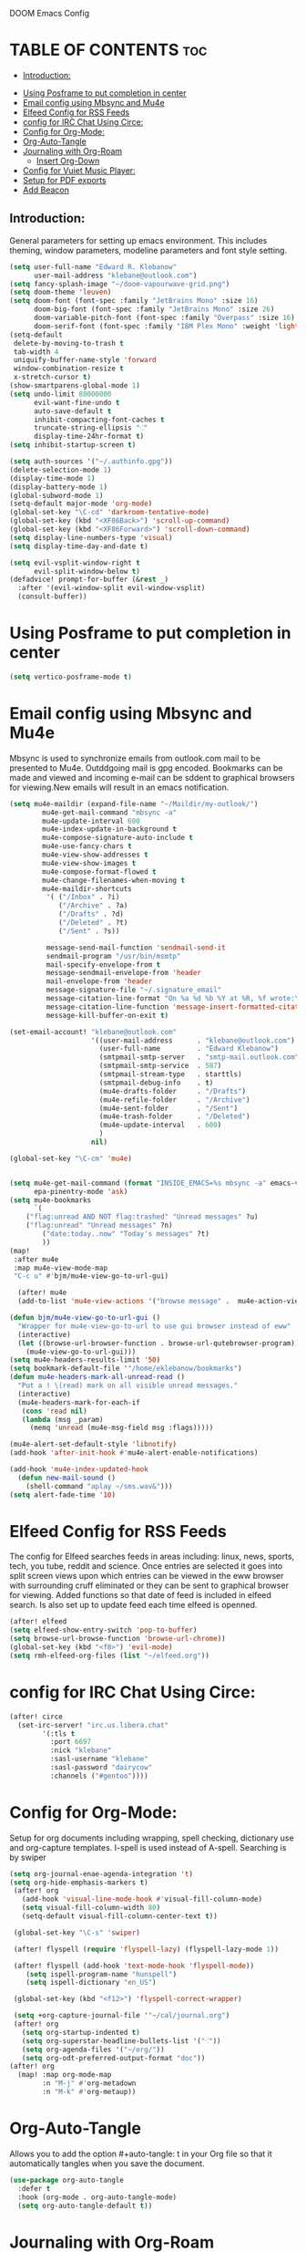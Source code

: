 DOOM Emacs Config
#+PROPERTY: header-args :tangle /home/eklebanow/.doom.d/config.el
#+auto_tangle: t
* TABLE OF CONTENTS :toc:
  - [[#introduction][Introduction:]]
- [[#using-posframe-to-put-completion-in-center][Using Posframe to put completion in center]]
- [[#email-config-using-mbsync-and-mu4e][Email config using Mbsync and Mu4e]]
- [[#elfeed-config-for-rss-feeds][Elfeed Config for RSS Feeds]]
- [[#config-for-irc-chat-using-circe][config for IRC Chat Using Circe:]]
- [[#config-for-org-mode][Config for Org-Mode:]]
-  [[#org-auto-tangle][Org-Auto-Tangle]]
- [[#journaling-with-org-roam][Journaling with Org-Roam]]
  - [[#insert-org-down][Insert Org-Down]]
- [[#config-for-vuiet-music-player][Config for Vuiet Music Player:]]
- [[#setup-for-pdf-exports][Setup for PDF exports]]
- [[#add-beacon][Add Beacon]]

** Introduction:
General parameters for setting up emacs environment. This includes theming, window parameters, modeline parameters and font style setting.

#+begin_src emacs-lisp
(setq user-full-name "Edward R. Klebanow"
      user-mail-address "klebane@outlook.com")
(setq fancy-splash-image "~/doom-vapourwave-grid.png")
(setq doom-theme 'leuven)
(setq doom-font (font-spec :family "JetBrains Mono" :size 16)
      doom-big-font (font-spec :family "JetBrains Mono" :size 26)
      doom-variable-pitch-font (font-spec :family "Overpass" :size 16)
      doom-serif-font (font-spec :family "IBM Plex Mono" :weight 'light))
(setq-default
 delete-by-moving-to-trash t
 tab-width 4
 uniquify-buffer-name-style 'forward
 window-combination-resize t
 x-stretch-cursor t)
(show-smartparens-global-mode 1)
(setq undo-limit 80000000
      evil-want-fine-undo t
      auto-save-default t
      inhibit-compacting-font-caches t
      truncate-string-ellipsis "⁖"
      display-time-24hr-format t)
(setq inhibit-startup-screen t)

(setq auth-sources '("~/.authinfo.gpg"))
(delete-selection-mode 1)
(display-time-mode 1)
(display-battery-mode 1)
(global-subword-mode 1)
(setq-default major-mode 'org-mode)
(global-set-key "\C-cd" 'darkroom-tentative-mode)
(global-set-key (kbd "<XF86Back>") 'scroll-up-command)
(global-set-key (kbd "<XF86Forward>") 'scroll-down-command)
(setq display-line-numbers-type 'visual)
(setq display-time-day-and-date t)

(setq evil-vsplit-window-right t
      evil-split-window-below t)
(defadvice! prompt-for-buffer (&rest _)
  :after '(evil-window-split evil-window-vsplit)
  (consult-buffer))
#+end_src
* Using Posframe to put completion in center
#+begin_src emacs-lisp
(setq vertico-posframe-mode t)
#+end_src
* Email config using Mbsync and Mu4e
Mbsync is used to synchronize emails from outlook.com mail to be presented to Mu4e.  Outddgoing mail is gpg encoded. Bookmarks can be made and viewed and incoming e-mail can be sddent to graphical browsers for viewing.New emails will result in an emacs notification.

#+begin_src emacs-lisp
(setq mu4e-maildir (expand-file-name "~/Maildir/my-outlook/")
        mu4e-get-mail-command "mbsync -a"
        mu4e-update-interval 600
        mu4e-index-update-in-background t
        mu4e-compose-signature-auto-include t
        mu4e-use-fancy-chars t
        mu4e-view-show-addresses t
        mu4e-view-show-images t
        mu4e-compose-format-flowed t
        mu4e-change-filenames-when-moving t
        mu4e-maildir-shortcuts
         '( ("/Inbox" . ?i)
            ("/Archive" . ?a)
            ("/Drafts" . ?d)
            ("/Deleted" . ?t)
            ("/Sent" . ?s))

         message-send-mail-function 'sendmail-send-it
         sendmail-program "/usr/bin/msmtp"
         mail-specify-envelope-from t
         message-sendmail-envelope-from 'header
         mail-envelope-from 'header
         message-signature-file "~/.signature_email"
         message-citation-line-format "On %a %d %b %Y at %R, %f wrote:\n"
         message-citation-line-function 'message-insert-formatted-citation-line
         message-kill-buffer-on-exit t)

(set-email-account! "klebane@outlook.com"
                    '((user-mail-address      . "klebane@outlook.com")
                      (user-full-name         . "Edward Klebanow")
                      (smtpmail-smtp-server   . "smtp-mail.outlook.com")
                      (smtpmail-smtp-service  . 587)
                      (smtpmail-stream-type   . starttls)
                      (smtpmail-debug-info    . t)
                      (mu4e-drafts-folder     . "/Drafts")
                      (mu4e-refile-folder     . "/Archive")
                      (mu4e-sent-folder       . "/Sent")
                      (mu4e-trash-folder      . "/Deleted")
                      (mu4e-update-interval   . 600)
                      )
                    nil)

(global-set-key "\C-cm" 'mu4e)


(setq mu4e-get-mail-command (format "INSIDE_EMACS=%s mbsync -a" emacs-version)
      epa-pinentry-mode 'ask)
(setq mu4e-bookmarks
      `(
	("flag:unread AND NOT flag:trashed" "Unread messages" ?u)
	("flag:unread" "Unread messages" ?n)
        ("date:today..now" "Today's messages" ?t)
        ))
(map!
 :after mu4e
 :map mu4e-view-mode-map
 "C-c u" #'bjm/mu4e-view-go-to-url-gui)

  (after! mu4e
  (add-to-list 'mu4e-view-actions '("browse message" .  mu4e-action-view-in-browser)))

(defun bjm/mu4e-view-go-to-url-gui ()
  "Wrapper for mu4e-view-go-to-url to use gui browser instead of eww"
  (interactive)
  (let ((browse-url-browser-function . browse-url-qutebrowser-program))
    (mu4e-view-go-to-url-gui)))
(setq mu4e-headers-results-limit '50)
(setq bookmark-default-file '"/home/eklebanow/bookmarks")
(defun mu4e-headers-mark-all-unread-read ()
  "Put a ! \(read) mark on all visible unread messages."
  (interactive)
  (mu4e-headers-mark-for-each-if
   (cons 'read nil)
   (lambda (msg _param)
     (memq 'unread (mu4e-msg-field msg :flags)))))

(mu4e-alert-set-default-style 'libnotify)
(add-hook 'after-init-hook #'mu4e-alert-enable-notifications)

(add-hook 'mu4e-index-updated-hook
  (defun new-mail-sound ()
    (shell-command "aplay ~/sms.wav&")))
(setq alert-fade-time '10)
#+end_src

#+RESULTS:
| mu4e~headers-maybe-auto-update | mu4e-alert-notify-unread-mail-async | mu4e-alert-update-mail-count-modeline | new-mail-sound | mu4e~headers-index-updated-hook-fn |

* Elfeed Config for RSS Feeds
 The config for Elfeed searches feeds in areas including: linux, news, sports, tech, you tube, reddit and science.  Once entries are selected it goes into split screen views upon which entries can be viewed in the eww browser with surrounding cruff eliminated or they can be sent to graphical browser for viewing. Added functions so that date of feed is included in elfeed search. Is also set up to update feed each time elfeed is openned.
#+begin_src emacs-lisp
(after! elfeed
(setq elfeed-show-entry-switch 'pop-to-buffer)
(setq browse-url-browse-function 'browse-url-chrome))
(global-set-key (kbd "<f8>") 'evil-mode)
(setq rmh-elfeed-org-files (list "~/elfeed.org"))
#+end_src

* config for IRC Chat Using Circe:
#+begin_src emacs-lisp
(after! circe
  (set-irc-server! "irc.us.libera.chat"
	    '(:tls t
	      :port 6697
	      :nick "klebane"
	      :sasl-username "klebane"
	      :sasl-password "dairycow"
	      :channels ("#gentoo"))))
#+end_src
* Config for Org-Mode:
Setup for org documents including wrapping, spell checking, dictionary use and org-capture templates.  I-spell is used instead of A-spell.  Searching is by swiper
#+begin_src emacs-lisp
(setq org-journal-enae-agenda-integration 't)
(setq org-hide-emphasis-markers t)
 (after! org
   (add-hook 'visual-line-mode-hook #'visual-fill-column-mode)
   (setq visual-fill-column-width 80)
   (setq-default visual-fill-column-center-text t))

 (global-set-key "\C-s" 'swiper)

 (after! flyspell (require 'flyspell-lazy) (flyspell-lazy-mode 1))

 (after! flyspell (add-hook 'text-mode-hook 'flyspell-mode))
    (setq ispell-program-name "hunspell")
    (setq ispell-dictionary "en_US")

 (global-set-key (kbd "<f12>") 'flyspell-correct-wrapper)

 (setq +org-capture-journal-file '"~/cal/journal.org")
 (after! org
   (setq org-startup-indented t)
   (setq org-superstar-headline-bullets-list '("⁖"))
   (setq org-agenda-files '("~/org/"))
   (setq org-odt-preferred-output-format "doc"))
(after! org
  (map! :map org-mode-map
        :n "M-j" #'org-metadown
        :n "M-k" #'org-metaup))
#+end_src
*  Org-Auto-Tangle

Allows you to add the option #+auto-tangle: t in your Org file so that it automatically tangles when you save the document.
#+begin_src emacs-lisp
(use-package org-auto-tangle
  :defer t
  :hook (org-mode . org-auto-tangle-mode)
  (setq org-auto-tangle-default t))
 #+end_src
* Journaling with Org-Roam
 Org-Roam is set up to be my second brain.  I can capture information on a certain   te and time and then revisit it as necessary...no memory required
  #+begin_src emacs-lisp
(after! org
   (use-package! org-roam
     :init
     (setq org-roam-v2-ack t)
 ;
     (map! :leader
         :prefix "n"
         :desc "org-roam" "l" #'org-roam-buffer-toggle
         :desc "org-roam-node-insert" "i" #'org-roam-node-insert
         :desc "org-roam-node-find" "f" #'org-roam-node-find
         :desc "org-roam-ref-find" "r" #'org-roam-ref-find
         :desc "org-roam-show-graph" "g" #'org-roam-show-graph
         :desc "org-roam-capture" "c" #'org-roam-capture)
 :config
 (org-roam-setup)))

   (add-hook 'org-roam-mode-hook #'turn-on-visual-line-mode)
   (setq org-roam-capture-templates
         '(("d" "default" plain
            "%?"
            :if-new (file+head "${slug}.org"
                               "#+title: ${title}\n")
            :unnarrowed t)))
(use-package! org-roam-dailies
  :init
  (map! :leader
        :prefix "n"
        :desc "org-roam-dailies-capture-today" "j" #'org-roam-dailies-capture-today)
  :custom
  (org-roam-directory "~/RoamNotes")
  (org-roam-completion-everywhere t)
  (org-roam-dailies-capture-templates
    '(("d" "default" entry "* %<%I:%M %p>: %?"
       :if-new (file+head "%<%Y-%m-%d>.org" "#+title: %<%Y-%m-%d>\n"))))
  :bind (("C-c n l" . org-roam-buffer-toggle)
         ("C-c n f" . org-roam-node-find)
         ("C-c n i" . org-roam-node-insert)
         :map org-mode-map
         ("C-M-i" . completion-at-point)
         :map org-roam-dailies-map
         ("Y" . org-roam-dailies-capture-yesterday)
         ("T" . org-roam-dailies-capture-tomorrow))
  :bind-keymap
  ("C-c n d" . org-roam-dailies-map)
  :config
  (require 'org-roam-dailies))

  #+end_src
** Insert Org-Down
Allow images including screenshots to be downloaded into org files including via drag and drop.
#+begin_src emacs-lisp
(use-package! org-download
  :after org
  :custom
  (org-download-image-dir "~/org/img/")
  (org-download-screenshot-method "scrot -s %s")   (org-download-method 'directory)
  (org-download-screenshot-file "~/tmp/screenshot.png")   (org-download-heading-lvl 1))
#+end_src
* Config for Vuiet Music Player:
iThe vuiet music player is used with keybindings for shortcuts.
|                          | _DESCRIPTION_                 | _KEYBINDING_ | |----------------------------+-------------------------------+--------------|
| vuiet-next                 | /vuiet-next-track/            | SPC vn       |
| vuiet-previous             | /play previous track/         | SPC vp       |
| vuiet-replay               | /replay track/                | SPC vr       |
| vuiet-play-loved-tracks    | /play loved tracks randomly/  | SPC vl       |
| vuiet-play-loved-track     | /play a specific loved track/ | SPC vtt      |
| vuiet-play-album           | /pick a whole album to play/  | SPC va       |
| vuiet-play-track-search    | /search to find a track/      | SPC vts      |
| vuiet-playing-track-lyrics | /show track lyrics/           | SPC vtl      |

#+begin_src emacs-lisp
(setq vuiet-youtube-dl-command "yt-dlp")
(map! :leader
      (:prefix ("v" . "vuiet")
       :desc "vuiet-stop" "s" #'vuiet-stop
       :desc "vuiet-next" "n" #'vuiet-next
       :desc "vuiet-previous" "p" #'vuiet-previous
       :desc "vuiet-replay" "r" #'vuiet-replay
       :desc "vuiet-play-loved-tracks" "l" #'vuiet-play-loved-tracks
       :desc "vuiet-play-loved-track" "tt" #'vuiet-play-loved-track
       :desc "vuiet-play-album" "a" #'vuiet-play-album
       :desc "vuiet-play-track-search" "ts" #'vuiet-play-track-search
       :desc "vuiet-play-track-lyrics" "tl" #'vuiet-playing-track-lyrics))
#+end_src

#+RESULTS:
: vuiet-playing-track-lyrics

* Setup for PDF exports
Here I use a setup file which is linked to each time a pdf is exported to get beautiful pdf exports.
#+begin_src emacs-lisp
(with-eval-after-load 'ox-latex
(add-to-list 'org-latex-classes
             '("org-plain-latex"
               "\\documentclass{article}
           [NO-DEFAULT-PACKAGES]
           [PACKAGES]
           [EXTRA]"
               ("\\section{%s}" . "\\section*{%s}")
               ("\\subsection{%s}" . "\\subsection*{%s}")
               ("\\subsubsection{%s}" . "\\subsubsection*{%s}")
               ("\\paragraph{%s}" . "\\paragraph*{%s}")
               ("\\subparagraph{%s}" . "\\subparagraph*{%s}"))))
(setq org-latex-toc-command "\\tableofcontents \\clearpage")
#+end_src

#+RESULTS:
: \tableofcontents \clearpage

* Add Beacon
Beacon causes cursor to be more apparent when moving between large areas
#+begin_src emacs-lisp
(beacon-mode t)
#+end_src

#+RESULTS:
: t
Use notmuch to search email
#+begin_src emacs-lisp
(setq notmuch-search-oldest-first nil)
#+end_src
